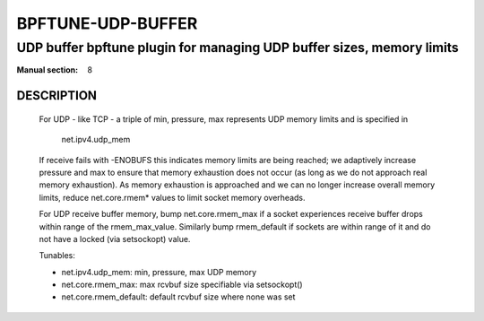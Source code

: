 ==================
BPFTUNE-UDP-BUFFER
==================
-------------------------------------------------------------------------------
UDP buffer bpftune plugin for managing UDP buffer sizes, memory limits
-------------------------------------------------------------------------------

:Manual section: 8


DESCRIPTION
===========

        For UDP - like TCP - a triple of min, pressure, max
        represents UDP memory limits and is specified in

          net.ipv4.udp_mem

        If receive fails with -ENOBUFS this indicates memory
        limits are being reached; we adaptively increase pressure and
        max to ensure that memory exhaustion does not occur (as long
        as we do not approach real memory exhaustion).  As memory
        exhaustion is approached and we can no longer increase
        overall memory limits, reduce net.core.rmem* values to limit
        socket memory overheads.

        For UDP receive buffer memory, bump net.core.rmem_max if
        a socket experiences receive buffer drops within range of
        the rmem_max_value.  Similarly bump rmem_default if sockets are
        within range of it and do not have a locked (via setsockopt)
        value.

        Tunables:

        - net.ipv4.udp_mem: min, pressure, max UDP memory
        - net.core.rmem_max: max rcvbuf size specifiable via setsockopt()
        - net.core.rmem_default: default rcvbuf size where none was set
